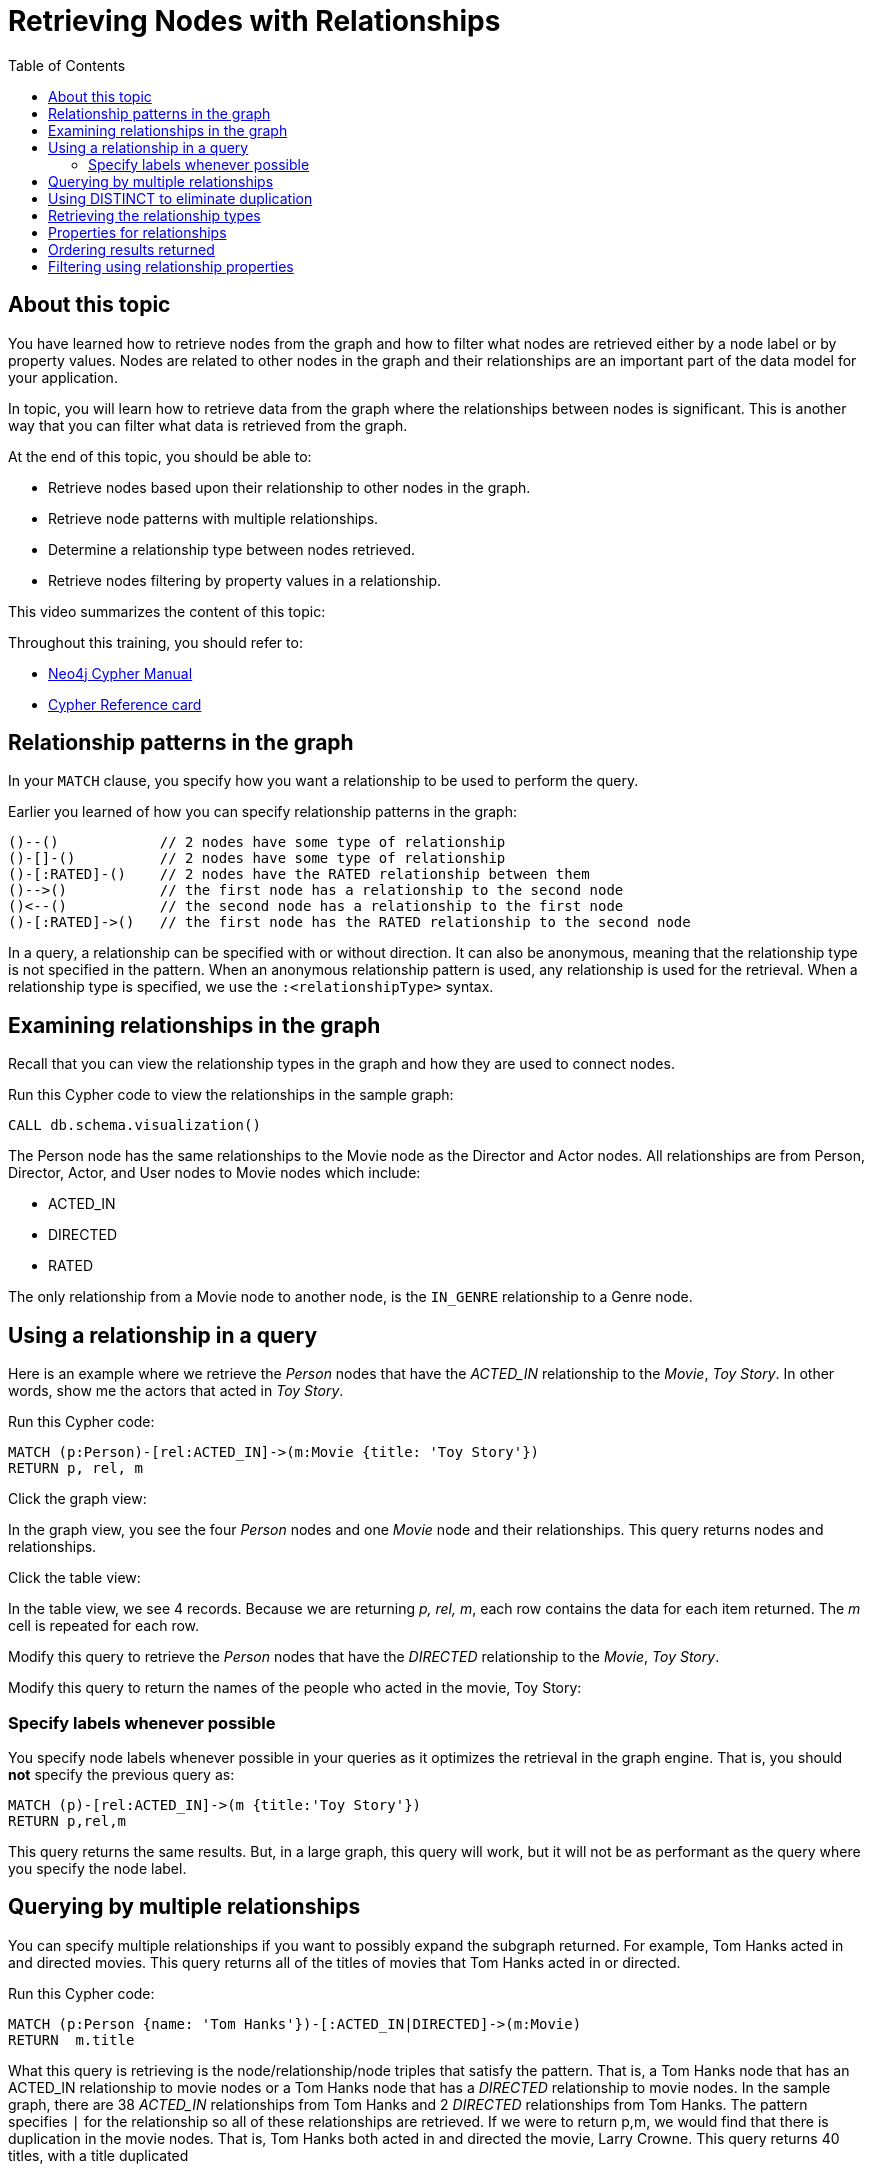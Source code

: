 = Retrieving Nodes with Relationships
:slug:
:doctype: book
:toc: left
:toclevels: 4
:imagesdir: ../images
:page-slug: {slug}
:page-layout: training
:page-quiz:
:page-module-duration-minutes:


== About this topic

You have learned how to retrieve nodes from the graph and how to filter what nodes are retrieved either by a node label or by property values.
Nodes are related to other nodes in the graph and their relationships are an important part of the data model for your application.

In topic, you will learn how to retrieve data from the graph where the relationships between nodes is significant.
This is another way that you can filter what data is retrieved from the graph.

At the end of this topic, you should be able to:

[square]
* Retrieve nodes based upon their relationship to other nodes in the graph.
* Retrieve node patterns with multiple relationships.
* Determine a relationship type between nodes retrieved.
* Retrieve nodes filtering by property values in a relationship.

This video summarizes the content of this topic:

//video::cMSKmx6Pu7o[youtube,width=560,height=315]

Throughout this training, you should refer to:
[square]
* https://neo4j.com/docs/cypher-manual/current/[Neo4j Cypher Manual^]
* http://neo4j.com/docs/cypher-refcard/current/[Cypher Reference card^]

== Relationship patterns in the graph

In your `MATCH` clause, you specify how you want a relationship to be used to perform the query.

Earlier you learned of how you can specify relationship patterns in the graph:

[source,syntax,role=nocopy noplay]
----
()--()            // 2 nodes have some type of relationship
()-[]-()          // 2 nodes have some type of relationship
()-[:RATED]-()    // 2 nodes have the RATED relationship between them
()-->()           // the first node has a relationship to the second node
()<--()           // the second node has a relationship to the first node
()-[:RATED]->()   // the first node has the RATED relationship to the second node
----

In a query, a relationship can be specified with or without direction.
It can also be anonymous, meaning that the relationship type is not specified in the pattern.
When an anonymous relationship pattern is used, any relationship is used for the retrieval.
When a relationship type is specified, we use the `:<relationshipType>` syntax.


== Examining relationships in the graph

Recall that you can view the relationship types in the graph and how they are used to connect nodes.

//T: execute

Run this Cypher code to view the relationships in the sample graph:

[source,Cypher]
----
CALL db.schema.visualization()
----

The Person node has the same relationships to the Movie node as the Director and Actor nodes.
All relationships are from Person, Director, Actor, and User nodes to Movie nodes which include:

[square]
* ACTED_IN
* DIRECTED
* RATED

The only relationship from a Movie node to another node, is the `IN_GENRE` relationship to a Genre node.

== Using a relationship in a query

Here is an example where we retrieve the _Person_ nodes that have the _ACTED_IN_ relationship to the _Movie_, _Toy Story_.
In other words, show me the actors that acted in _Toy Story_.
endif::[]

//T: execute

Run this Cypher code:

[source,Cypher]
----
MATCH (p:Person)-[rel:ACTED_IN]->(m:Movie {title: 'Toy Story'})
RETURN p, rel, m
----

//T: execute

Click the graph view:

In the graph view, you see the four _Person_ nodes and one _Movie_ node and their relationships.
This query returns nodes and relationships.

//T: execute

Click the table view:

In the table view, we see 4 records. Because we are returning _p, rel, m_, each row contains the data for each item returned.
The _m_ cell is repeated for each row.

//Q3: More effort (modify Cypher)

Modify this query to retrieve the _Person_ nodes that have the _DIRECTED_ relationship to the _Movie_, _Toy Story_.
//answer
//MATCH (p:Person)-[rel:DIRECTED->(m:Movie {title: 'Toy Story'})
//RETURN p, rel, m

//Q3: More effort (modify Cypher)

Modify this query to return the names of the people who acted in the movie, Toy Story:

//answer
//MATCH (p:Person)-[rel:ACTED_IN]->(m:Movie {title: 'Toy Story'})
//RETURN p.name

=== Specify labels whenever possible

You specify node labels whenever possible in your queries as it optimizes the retrieval in the graph engine.
That is, you should *not* specify the previous query as:

[source,Cypher]
----
MATCH (p)-[rel:ACTED_IN]->(m {title:'Toy Story'})
RETURN p,rel,m
----

This query returns the same results.
But, in a large graph, this query will work, but it will not be as performant as the query where you specify the node label.

== Querying by multiple relationships

You can specify multiple relationships if you want to possibly expand the subgraph returned.
For example, Tom Hanks acted in and directed movies.
This query returns all of the titles of movies that Tom Hanks acted in or directed.

//T: execute

Run this Cypher code:

[source,Cypher]
----
MATCH (p:Person {name: 'Tom Hanks'})-[:ACTED_IN|DIRECTED]->(m:Movie)
RETURN  m.title
----

What this query is retrieving is the node/relationship/node triples that satisfy the pattern.
That is, a Tom Hanks node that has an ACTED_IN relationship to movie nodes or a Tom Hanks node that has a _DIRECTED_ relationship to movie nodes.
In the sample graph, there are 38 _ACTED_IN_ relationships from Tom Hanks and 2 _DIRECTED_ relationships from Tom Hanks.
The pattern specifies `|` for the relationship so all of these relationships are retrieved.
If we were to return p,m, we would find that there is duplication in the movie nodes.
That is, Tom Hanks both acted in and directed the movie, Larry Crowne.
This query returns 40 titles, with a title duplicated

== Using DISTINCT to eliminate duplication

You can eliminate this problem of duplication by pre-pending the Cypher keyword `DISTINCT` before the specification of the _m.title_ value in the `RETURN` clause.

//T: execute

Run this Cypher code to see that the duplicate title is eliminated:

[source,Cypher]
----
MATCH (p:Person {name: 'Tom Hanks'})-[:ACTED_IN|DIRECTED]->(m:Movie)
RETURN  DISTICT m.title
----

== Retrieving the relationship types


There is a built-in function, `type()` that returns the type of a relationship.
This function is useful if you want to be more introspective of your traversal in the graph and discover what the relationship is between nodes.
You would generally use this when you return a variable for an anonymous relationship

Here is an example where we use the _rel_ variable to hold the relationships retrieved.
We then use this variable to return the relationship types.


//T: execute

Run this Cypher code to see the names of people associated with the movie, Toy Story and what their relationship is:

[source,Cypher]
----
MATCH (p:Person)-[rel]->(:Movie {title:'Toy Story'})
RETURN p.name, type(rel)
----

Notice also that we are not using a variable for the _Movie_ node since we are not returning it.

//Q3: More effort (modify Cypher)

Modify the previous query to return the names for any nodes in the graph (not just _Person_ nodes) with are relationship to the movie, Toy Story.

//answer
//MATCH (p)-[rel]->(:Movie {title:'Toy Story'})
//RETURN p.name, type(rel)

== Properties for relationships

Recall that a node can have as set of properties, each identified by its property key.
Relationships can also have properties.
This enables your graph model to provide more data about the relationships between the nodes.

Here is the next scenario you will be working with.
The movie, Toy Story had several people rate it. These are _User_ nodes with the _RATED_ relationship to _Movie_ nodes.

Write a query that returns the person's name and the relationship to the Toy Story movie.
*Hint*: You should return the entire relationship so you can examine its properties.

//Q4: Most effort (write Cypher)
//answer
//MATCH (u:User)-[rel:RATED]->(:Movie {title:'Toy Story'})
//RETURN u.name, rel

Examine the properties for the relationships returned.

//Q3: More effort (modify Cypher)

Modify the previous query to return the names for any nodes in the graph (not just _Person_ nodes) with are relationship to the movie, Toy Story.

//answer
//MATCH (u:User)-[rel:RATED]->(:Movie {title:'Toy Story'})
//RETURN u.name, rel.rating

== Ordering results returned

For the last query, it might be useful to order the values returned in rating order.
You can add the Cypher phrase `ORDER BY rel.rating` to to `RETURN` clause to order the results.

//Q3: More effort (modify Cypher)

Modify the previous query to return the names for any nodes in the graph (not just _Person_ nodes) with are relationship to the movie, Toy Story.

//answer
//MATCH (u:User)-[rel:RATED]->(:Movie {title:'Toy Story'})
//RETURN u.name, rel.rating ORDER BY rel.rating

[NOTE]
You can specify `DESC` after the property to reverse the order.

== Filtering using relationship properties


Just as you can specify property values for filtering nodes for a query, you can specify property values for a relationship.

This query returns the name of of the person who gave the movie, Toy Story a rating of _1.0_

//T: execute

Execute this query:

[source,Cypher,role=noplay]
----
MATCH (u:User)-[:RATED {rating: 1.0}]->(:Movie {title:'Toy Story'})
RETURN u.name AS `Rater name`
----

//Q3: More effort (modify Cypher)

Modify the previous query to return the names of people who gave movies a rating of .5 and what movie they rated as such.

//answer
//MATCH (u:User)-[:RATED {rating: .5}]->(m:Movie)
//RETURN u.name AS `Rater name`, m.title as Title
